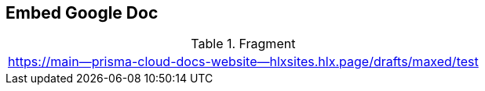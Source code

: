 == Embed Google Doc

.Fragment
|===
| https://main--prisma-cloud-docs-website--hlxsites.hlx.page/drafts/maxed/test
|===
